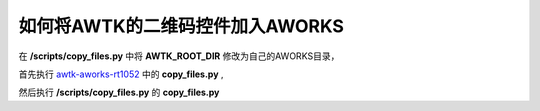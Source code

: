 如何将AWTK的二维码控件加入AWORKS
^^^^^^^^^^^^^^^^^^^^^^^^^^^^^^^^^^^^^^

在 **/scripts/copy_files.py** 中将 **AWTK_ROOT_DIR**  修改为自己的AWORKS目录，

首先执行 `awtk-aworks-rt1052 <http://gitlab/zlgopen/awtk-aworks-rt1052>`_ 中的 **copy_files.py** ,

然后执行 **/scripts/copy_files.py** 的 **copy_files.py**

